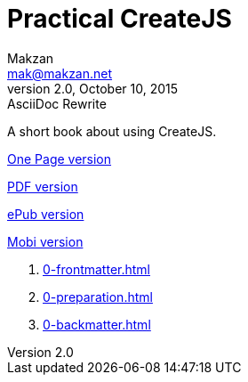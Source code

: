 = Practical CreateJS
Makzan <mak@makzan.net>
v2.0, October 10, 2015: AsciiDoc Rewrite
:doctype: book
:docinfo:
:toc: left
:toclevels: 2
:sectnums:
:linkcss:

A short book about using CreateJS.

link:practical-createjs.html[One Page version]

link:practical-createjs.pdf[PDF version]

link:practical-createjs.epub[ePub version]

link:practical-createjs.mobi[Mobi version]

1. link:0-frontmatter.html[]
2. link:0-preparation.html[]
3. link:0-backmatter.html[]
